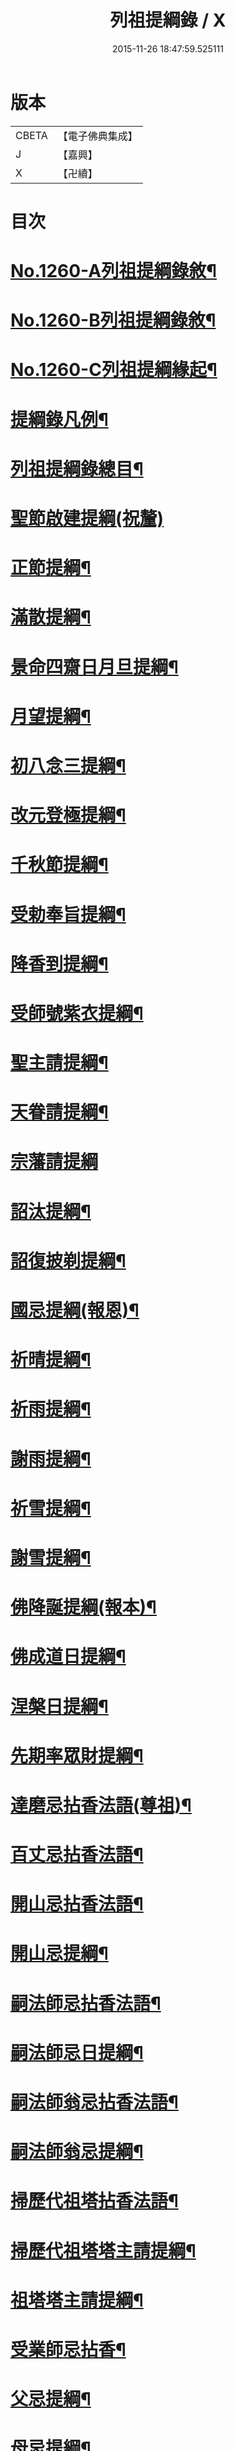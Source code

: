 #+TITLE: 列祖提綱錄 / X
#+DATE: 2015-11-26 18:47:59.525111
* 版本
 |     CBETA|【電子佛典集成】|
 |         J|【嘉興】    |
 |         X|【卍續】    |

* 目次
* [[file:KR6q0151_001.txt::001-0001a1][No.1260-A列祖提綱錄敘¶]]
* [[file:KR6q0151_001.txt::0001b7][No.1260-B列祖提綱錄敘¶]]
* [[file:KR6q0151_001.txt::0001c15][No.1260-C列祖提綱緣起¶]]
* [[file:KR6q0151_001.txt::0002b2][提綱錄凡例¶]]
* [[file:KR6q0151_001.txt::0003a2][列祖提綱錄總目¶]]
* [[file:KR6q0151_001.txt::0005c18][聖節啟建提綱(祝釐)]]
* [[file:KR6q0151_001.txt::0006b13][正節提綱¶]]
* [[file:KR6q0151_001.txt::0008b17][滿散提綱¶]]
* [[file:KR6q0151_001.txt::0009a3][景命四齋日月旦提綱¶]]
* [[file:KR6q0151_001.txt::0009c16][月望提綱¶]]
* [[file:KR6q0151_001.txt::0010b12][初八念三提綱¶]]
* [[file:KR6q0151_001.txt::0010b18][改元登極提綱¶]]
* [[file:KR6q0151_001.txt::0010c5][千秋節提綱¶]]
* [[file:KR6q0151_001.txt::0010c19][受勅奉旨提綱¶]]
* [[file:KR6q0151_002.txt::002-0012c15][降香到提綱¶]]
* [[file:KR6q0151_002.txt::0014c20][受師號紫衣提綱¶]]
* [[file:KR6q0151_002.txt::0015c9][聖主請提綱¶]]
* [[file:KR6q0151_002.txt::0016b17][天眷請提綱¶]]
* [[file:KR6q0151_002.txt::0017a24][宗藩請提綱]]
* [[file:KR6q0151_002.txt::0018a19][詔汰提綱¶]]
* [[file:KR6q0151_002.txt::0018b18][詔復披剃提綱¶]]
* [[file:KR6q0151_003.txt::003-0019b13][國忌提綱(報恩)¶]]
* [[file:KR6q0151_003.txt::0021b2][祈晴提綱¶]]
* [[file:KR6q0151_003.txt::0021b17][祈雨提綱¶]]
* [[file:KR6q0151_003.txt::0022b18][謝雨提綱¶]]
* [[file:KR6q0151_003.txt::0023a3][祈雪提綱¶]]
* [[file:KR6q0151_003.txt::0023a12][謝雪提綱¶]]
* [[file:KR6q0151_004.txt::004-0024c6][佛降誕提綱(報本)¶]]
* [[file:KR6q0151_005.txt::005-0030b11][佛成道日提綱¶]]
* [[file:KR6q0151_005.txt::0032c11][涅槃日提綱¶]]
* [[file:KR6q0151_005.txt::0034c17][先期率眾財提綱¶]]
* [[file:KR6q0151_006.txt::006-0035a4][達磨忌拈香法語(尊祖)¶]]
* [[file:KR6q0151_006.txt::0036a4][百丈忌拈香法語¶]]
* [[file:KR6q0151_006.txt::0036a10][開山忌拈香法語¶]]
* [[file:KR6q0151_006.txt::0036b6][開山忌提綱¶]]
* [[file:KR6q0151_006.txt::0036c13][嗣法師忌拈香法語¶]]
* [[file:KR6q0151_006.txt::0038b22][嗣法師忌日提綱¶]]
* [[file:KR6q0151_006.txt::0039a13][嗣法師翁忌拈香法語¶]]
* [[file:KR6q0151_006.txt::0039b16][嗣法師翁忌提綱¶]]
* [[file:KR6q0151_006.txt::0039c2][掃歷代祖塔拈香法語¶]]
* [[file:KR6q0151_006.txt::0039c17][掃歷代祖塔塔主請提綱¶]]
* [[file:KR6q0151_006.txt::0041a10][祖塔塔主請提綱¶]]
* [[file:KR6q0151_006.txt::0041b3][受業師忌拈香¶]]
* [[file:KR6q0151_006.txt::0041b10][父忌提綱¶]]
* [[file:KR6q0151_006.txt::0041b17][母忌提綱¶]]
* [[file:KR6q0151_007.txt::007-0041c13][五參提綱(住持○五參提綱僅集禪燈諸錄餘者浩繁不及具載)¶]]
* [[file:KR6q0151_011.txt::0083c14][晚參提綱¶]]
* [[file:KR6q0151_011.txt::0084b24][小參提綱(四節)¶]]
* [[file:KR6q0151_011.txt::0088b14][解制提綱¶]]
* [[file:KR6q0151_012.txt::0094a4][冬夜提綱¶]]
* [[file:KR6q0151_013.txt::013-0098c11][歲夜提綱¶]]
* [[file:KR6q0151_013.txt::0104a6][為亡者對靈提綱¶]]
* [[file:KR6q0151_014.txt::014-0106a15][告香普說¶]]
* [[file:KR6q0151_014.txt::0108c10][夏前告香普說¶]]
* [[file:KR6q0151_014.txt::0112a23][中夏普說¶]]
* [[file:KR6q0151_014.txt::0113a22][檀越特請普說¶]]
* [[file:KR6q0151_016.txt::0129c6][念誦提綱¶]]
* [[file:KR6q0151_016.txt::0131c3][水陸陞座提綱¶]]
* [[file:KR6q0151_017.txt::017-0134c17][肅眾提綱¶]]
* [[file:KR6q0151_017.txt::0136b23][訓童行規誨¶]]
* [[file:KR6q0151_017.txt::0136c18][為行者普說(肅師語雖不甚暢然不失訓行者之體且諸家為行者普說竟少故錄)¶]]
* [[file:KR6q0151_017.txt::0137c3][受法衣提綱¶]]
* [[file:KR6q0151_017.txt::0137c24][病起提綱¶]]
* [[file:KR6q0151_017.txt::0139b22][掩室提綱¶]]
* [[file:KR6q0151_017.txt::0139c18][啟關提綱¶]]
* [[file:KR6q0151_017.txt::0140a9][迎待尊宿引座提綱¶]]
* [[file:KR6q0151_018.txt::018-0142b4][迎待尊宿致謝提綱¶]]
* [[file:KR6q0151_018.txt::0146c12][護法至致謝提綱¶]]
* [[file:KR6q0151_018.txt::0148c23][到宗剎諸山請提綱¶]]
* [[file:KR6q0151_019.txt::019-0152b4][施主請陞座提綱¶]]
* [[file:KR6q0151_019.txt::0154a24][慶生提綱]]
* [[file:KR6q0151_019.txt::0156a8][祈嗣提綱¶]]
* [[file:KR6q0151_019.txt::0156b12][飯僧提綱¶]]
* [[file:KR6q0151_019.txt::0157b24][施齋田提綱]]
* [[file:KR6q0151_019.txt::0157c12][供羅漢提綱¶]]
* [[file:KR6q0151_019.txt::0158b6][放生提綱¶]]
* [[file:KR6q0151_019.txt::0158c17][供法衣提綱¶]]
* [[file:KR6q0151_020.txt::020-0160b4][供法帔提綱¶]]
* [[file:KR6q0151_020.txt::020-0160b21][供寶葢提綱¶]]
* [[file:KR6q0151_020.txt::0160c24][資冥請提綱¶]]
* [[file:KR6q0151_020.txt::0166a2][通嗣書至提綱¶]]
* [[file:KR6q0151_020.txt::0166b18][法眷書至提綱¶]]
* [[file:KR6q0151_020.txt::0166c6][嗣法師遺書至提綱¶]]
* [[file:KR6q0151_020.txt::0167a2][嗣法師遺書至舉哀拈香法語¶]]
* [[file:KR6q0151_020.txt::0167b14][二親遺書至提綱¶]]
* [[file:KR6q0151_020.txt::0167b18][歸省受業提綱¶]]
* [[file:KR6q0151_021.txt::021-0168a4][受請陞座拈衣法語¶]]
* [[file:KR6q0151_021.txt::021-0168a22][拈勅黃法語¶]]
* [[file:KR6q0151_021.txt::0168b24][拈護法疏法語¶]]
* [[file:KR6q0151_021.txt::0168c24][拈公帖法語¶]]
* [[file:KR6q0151_021.txt::0169a20][指座法語¶]]
* [[file:KR6q0151_021.txt::0169b10][登座垂語¶]]
* [[file:KR6q0151_021.txt::0169b21][受請陞座提綱¶]]
* [[file:KR6q0151_021.txt::0172b20][更受請提綱¶]]
* [[file:KR6q0151_021.txt::0172c2][受請當晚小參提綱¶]]
* [[file:KR6q0151_021.txt::0173a24][辭眾提綱¶]]
* [[file:KR6q0151_021.txt::0174a8][名德頭首受請借座陞座(住持先為引座提綱)¶]]
* [[file:KR6q0151_022.txt::022-0175b21][名德受請借座陞座提綱]]
* [[file:KR6q0151_022.txt::0176a3][名德受請借座當晚小參提綱¶]]
* [[file:KR6q0151_022.txt::0176a13][名德借座辭眾提綱¶]]
* [[file:KR6q0151_022.txt::0176a24][三門炷香法語(入院炷香佛事)¶]]
* [[file:KR6q0151_022.txt::0177a16][佛殿炷香法語¶]]
* [[file:KR6q0151_022.txt::0178a23][伽藍堂炷香法語¶]]
* [[file:KR6q0151_022.txt::0178b23][祖堂炷香法語¶]]
* [[file:KR6q0151_022.txt::0179a19][據室炷香法語¶]]
* [[file:KR6q0151_022.txt::0180c18][入院提綱(先德開堂必待朝命下或俟當道請方舉行故到院據室後但如尋常上堂而已)¶]]
* [[file:KR6q0151_023.txt::023-0184a6][拈勅黃法語(開堂祝聖佛事)¶]]
* [[file:KR6q0151_023.txt::023-0184a17][捧御香法語¶]]
* [[file:KR6q0151_023.txt::0184b3][拈劄付法語¶]]
* [[file:KR6q0151_023.txt::0184b23][拈公帖法語¶]]
* [[file:KR6q0151_023.txt::0184c11][拈護法疏法語¶]]
* [[file:KR6q0151_023.txt::0185c5][拈方外交疏法語¶]]
* [[file:KR6q0151_023.txt::0185c16][拈山門疏法語¶]]
* [[file:KR6q0151_023.txt::0186a11][拈諸山䟽法語¶]]
* [[file:KR6q0151_023.txt::0186a24][拈三宗疏法語¶]]
* [[file:KR6q0151_023.txt::0186b6][拈宗剎疏法語¶]]
* [[file:KR6q0151_023.txt::0186b12][江湖疏法語¶]]
* [[file:KR6q0151_023.txt::0186b22][指座法語¶]]
* [[file:KR6q0151_023.txt::0188a18][拈太上皇皇太后后妃皇太子兩宮天眷等¶]]
* [[file:KR6q0151_023.txt::0188a19][香法語¶]]
* [[file:KR6q0151_023.txt::0188b10][拈今上皇帝香法語¶]]
* [[file:KR6q0151_023.txt::0189b16][拈省院臺憲郡縣文武官僚等香法語¶]]
* [[file:KR6q0151_023.txt::0190a16][拈報謝香法語¶]]
* [[file:KR6q0151_023.txt::0190a21][燒懷香法語(以上諸香皆係燒香侍者逐一度上惟嗣法香住持當從懷中拈出自插爐中)¶]]
* [[file:KR6q0151_024.txt::024-0192c4][白椎後垂語¶]]
* [[file:KR6q0151_024.txt::0194c3][未入院當道請就別剎開堂提綱¶]]
* [[file:KR6q0151_024.txt::0196c18][入院後當請開堂提綱¶]]
* [[file:KR6q0151_025.txt::025-0200c6][即入院日請開堂提綱¶]]
* [[file:KR6q0151_026.txt::0208c7][載住入院提綱¶]]
* [[file:KR6q0151_026.txt::0209c5][當晚小參提綱¶]]
* [[file:KR6q0151_027.txt::0214b19][載住當晚小參提綱¶]]
* [[file:KR6q0151_027.txt::0215a4][為建寺檀越陞座提綱¶]]
* [[file:KR6q0151_027.txt::0215b3][管待專使提綱¶]]
* [[file:KR6q0151_027.txt::0215b19][留請兩序提綱¶]]
* [[file:KR6q0151_027.txt::0216a2][報謝出入提綱¶]]
* [[file:KR6q0151_027.txt::0217a21][報謝回寺提綱¶]]
* [[file:KR6q0151_028.txt::0219b4][白眾出隊提綱¶]]
* [[file:KR6q0151_028.txt::0221a5][立聖像胎骨法語¶]]
* [[file:KR6q0151_028.txt::0221a14][入聖像腹臟提綱¶]]
* [[file:KR6q0151_028.txt::0221b12][聖像開光明提綱¶]]
* [[file:KR6q0151_028.txt::0222b13][像成檀越請提綱¶]]
* [[file:KR6q0151_029.txt::029-0224a12][請藏經提綱(經函迎經開經閱經焙經補經曬經)¶]]
* [[file:KR6q0151_029.txt::0224c21][營建提綱(劈草開基立磉竪柱)¶]]
* [[file:KR6q0151_029.txt::0225b4][上梁提綱¶]]
* [[file:KR6q0151_029.txt::0225c17][挂寺額提綱¶]]
* [[file:KR6q0151_029.txt::0226a18][落成提綱¶]]
* [[file:KR6q0151_029.txt::0227b9][鑄鑊提綱(結竈進火)¶]]
* [[file:KR6q0151_029.txt::0227b24][法座成提綱¶]]
* [[file:KR6q0151_029.txt::0227c22][建寶塔提綱(上塔珠寶索相輪塔告成)¶]]
* [[file:KR6q0151_029.txt::0228b18][建壽塔提綱(定塔基開塔基立塔石竪塔心開塔閉塔)¶]]
* [[file:KR6q0151_029.txt::0229a2][請行橋法語¶]]
* [[file:KR6q0151_029.txt::0229b12][開田并謝提綱¶]]
* [[file:KR6q0151_030.txt::030-0229c20][退院提綱]]
* [[file:KR6q0151_030.txt::0231b24][退院載歸提綱¶]]
* [[file:KR6q0151_030.txt::0232a12][為住持遷化佛事法語(入龕移龕)¶]]
* [[file:KR6q0151_030.txt::0232a20][鎻龕¶]]
* [[file:KR6q0151_030.txt::0232c5][法堂挂真¶]]
* [[file:KR6q0151_030.txt::0232c24][舉哀]]
* [[file:KR6q0151_030.txt::0233a16][奠茶湯¶]]
* [[file:KR6q0151_030.txt::0233b4][大夜對靈¶]]
* [[file:KR6q0151_030.txt::0234a6][起龕¶]]
* [[file:KR6q0151_030.txt::0234b17][全身入塔¶]]
* [[file:KR6q0151_030.txt::0234c23][奠茶湯¶]]
* [[file:KR6q0151_030.txt::0235a4][秉炬¶]]
* [[file:KR6q0151_031.txt::031-0235b14][為住持遷化佛事法語¶]]
* [[file:KR6q0151_031.txt::0236a13][安骨¶]]
* [[file:KR6q0151_031.txt::0236b6][起骨¶]]
* [[file:KR6q0151_031.txt::0236b11][轉骨¶]]
* [[file:KR6q0151_031.txt::0236b16][煆骨¶]]
* [[file:KR6q0151_031.txt::0236c11][靈骨入塔¶]]
* [[file:KR6q0151_031.txt::0237a7][撒骨¶]]
* [[file:KR6q0151_031.txt::0237a10][安牌¶]]
* [[file:KR6q0151_031.txt::0237c2][尊宿遺書至提綱¶]]
* [[file:KR6q0151_031.txt::0239b16][護法遺書至提綱¶]]
* [[file:KR6q0151_031.txt::0239b24][請西序頭首提綱(兩序)]]
* [[file:KR6q0151_031.txt::0239c19][請兩堂首座¶]]
* [[file:KR6q0151_031.txt::0240b24][留首座¶]]
* [[file:KR6q0151_031.txt::0240c12][請藏主侍者¶]]
* [[file:KR6q0151_031.txt::0241a8][請東序知事提綱(監寺提點典座)¶]]
* [[file:KR6q0151_032.txt::032-0241b17][請列職雜務提綱(修造化主發化主監收)¶]]
* [[file:KR6q0151_032.txt::0243a18][舉名德兼法嗣立僧¶]]
* [[file:KR6q0151_032.txt::0244b3][立僧後秉命普說¶]]
* [[file:KR6q0151_032.txt::0246b4][秉命入室後普說¶]]
* [[file:KR6q0151_032.txt::0247a20][兩序進退提綱¶]]
* [[file:KR6q0151_032.txt::0247c4][挂鉢時請知事¶]]
* [[file:KR6q0151_032.txt::0247c15][請兩序¶]]
* [[file:KR6q0151_033.txt::033-0248a17][謝西序頭首提綱(首座書記藏主知殿侍者)¶]]
* [[file:KR6q0151_033.txt::0249c13][謝東序知事提綱(知事監院都監寺維那典座)¶]]
* [[file:KR6q0151_033.txt::0250c23][謝列職雜務提綱(化主莊主監收謝兩序)¶]]
* [[file:KR6q0151_033.txt::0253a5][沙彌得度垂示(執刀付衣係大眾章)¶]]
* [[file:KR6q0151_034.txt::034-0253c8][度僧提綱(大眾)¶]]
* [[file:KR6q0151_034.txt::0254b4][付戒提綱¶]]
* [[file:KR6q0151_034.txt::0255c8][道具提綱(鉢盂拄杖拂子)¶]]
* [[file:KR6q0151_034.txt::0256b2][大挂搭歸堂提綱(名勝)¶]]
* [[file:KR6q0151_034.txt::0256b21][普請提綱¶]]
* [[file:KR6q0151_034.txt::0257a20][亡僧遷化請佛事(鎻龕起龕奠茶湯)¶]]
* [[file:KR6q0151_034.txt::0258b13][拄持為亡僧秉炬(清規云鎻龕起龕等佛事維那稟首座商量可以依資輪請頭首為之惟秉炬必請住持舉佛事今時諸方亦命頭首恐非古道)¶]]
* [[file:KR6q0151_035.txt::035-0260a12][住持為亡僧秉炬(起骨煅骨入塔撒骨)¶]]
* [[file:KR6q0151_035.txt::0263a17][比丘尼遷化請佛事(起龕秉炬入塔)¶]]
* [[file:KR6q0151_035.txt::0263b21][優婆塞遷化請佛事(起棺秉炬起骨入壙撒土點主)¶]]
* [[file:KR6q0151_035.txt::0265c18][優婆夷遷化請佛事(起棺茶炬煅骨入塔撒骨點主)¶]]
* [[file:KR6q0151_035.txt::0266b16][建楞嚴會提綱(安居前)¶]]
* [[file:KR6q0151_036.txt::036-0266c14][結制提綱(節臘)¶]]
* [[file:KR6q0151_037.txt::037-0273c21][中夏提綱¶]]
* [[file:KR6q0151_037.txt::0275a7][建盂蘭盆會提綱¶]]
* [[file:KR6q0151_037.txt::0275a16][解制提綱¶]]
* [[file:KR6q0151_038.txt::038-0281b11][頭首四節秉拂¶]]
* [[file:KR6q0151_038.txt::0282b9][解制秉拂¶]]
* [[file:KR6q0151_038.txt::0282c15][冬夜秉拂¶]]
* [[file:KR6q0151_038.txt::0283a18][歲夜秉拂¶]]
* [[file:KR6q0151_038.txt::0283c15][住持謝秉拂提綱¶]]
* [[file:KR6q0151_038.txt::0285a11][月分須知(正月)¶]]
* [[file:KR6q0151_039.txt::039-0287b6][元旦提綱¶]]
* [[file:KR6q0151_039.txt::0290b5][立春日提綱¶]]
* [[file:KR6q0151_039.txt::0291a15][元宵日提綱¶]]
* [[file:KR6q0151_039.txt::0294c6][二月閉罏日提綱¶]]
* [[file:KR6q0151_040.txt::040-0294c20][寒食提綱(三月)¶]]
* [[file:KR6q0151_040.txt::0295b19][鋪帳簟提綱(四月)¶]]
* [[file:KR6q0151_040.txt::0295b24][端午提綱(五月)¶]]
* [[file:KR6q0151_040.txt::0299a3][青苗會提綱(啟散附炙茄六月)¶]]
* [[file:KR6q0151_041.txt::041-0300a14][立秋日提綱(七月)¶]]
* [[file:KR6q0151_041.txt::0300b9][開旦過提綱(八月)¶]]
* [[file:KR6q0151_041.txt::0300b13][中秋日提綱¶]]
* [[file:KR6q0151_041.txt::0302c12][重陽日提綱(九月)¶]]
* [[file:KR6q0151_041.txt::0304b24][開爐提綱]]
* [[file:KR6q0151_042.txt::0308a22][冬至提綱(十一月)¶]]
* [[file:KR6q0151_042.txt::0310c13][鑄法鐘提(法器挂鐘鳴鐘施鐘)¶]]
* [[file:KR6q0151_042.txt::0311b7][挂板法語(挂鐘板)¶]]
* [[file:KR6q0151_042.txt::0311b24][挂木魚提綱]]
* [[file:KR6q0151_042.txt::0311c6][製法皷提綱¶]]
* 卷
** [[file:KR6q0151_001.txt][列祖提綱錄 1]]
** [[file:KR6q0151_002.txt][列祖提綱錄 2]]
** [[file:KR6q0151_003.txt][列祖提綱錄 3]]
** [[file:KR6q0151_004.txt][列祖提綱錄 4]]
** [[file:KR6q0151_005.txt][列祖提綱錄 5]]
** [[file:KR6q0151_006.txt][列祖提綱錄 6]]
** [[file:KR6q0151_007.txt][列祖提綱錄 7]]
** [[file:KR6q0151_008.txt][列祖提綱錄 8]]
** [[file:KR6q0151_009.txt][列祖提綱錄 9]]
** [[file:KR6q0151_010.txt][列祖提綱錄 10]]
** [[file:KR6q0151_011.txt][列祖提綱錄 11]]
** [[file:KR6q0151_012.txt][列祖提綱錄 12]]
** [[file:KR6q0151_013.txt][列祖提綱錄 13]]
** [[file:KR6q0151_014.txt][列祖提綱錄 14]]
** [[file:KR6q0151_015.txt][列祖提綱錄 15]]
** [[file:KR6q0151_016.txt][列祖提綱錄 16]]
** [[file:KR6q0151_017.txt][列祖提綱錄 17]]
** [[file:KR6q0151_018.txt][列祖提綱錄 18]]
** [[file:KR6q0151_019.txt][列祖提綱錄 19]]
** [[file:KR6q0151_020.txt][列祖提綱錄 20]]
** [[file:KR6q0151_021.txt][列祖提綱錄 21]]
** [[file:KR6q0151_022.txt][列祖提綱錄 22]]
** [[file:KR6q0151_023.txt][列祖提綱錄 23]]
** [[file:KR6q0151_024.txt][列祖提綱錄 24]]
** [[file:KR6q0151_025.txt][列祖提綱錄 25]]
** [[file:KR6q0151_026.txt][列祖提綱錄 26]]
** [[file:KR6q0151_027.txt][列祖提綱錄 27]]
** [[file:KR6q0151_028.txt][列祖提綱錄 28]]
** [[file:KR6q0151_029.txt][列祖提綱錄 29]]
** [[file:KR6q0151_030.txt][列祖提綱錄 30]]
** [[file:KR6q0151_031.txt][列祖提綱錄 31]]
** [[file:KR6q0151_032.txt][列祖提綱錄 32]]
** [[file:KR6q0151_033.txt][列祖提綱錄 33]]
** [[file:KR6q0151_034.txt][列祖提綱錄 34]]
** [[file:KR6q0151_035.txt][列祖提綱錄 35]]
** [[file:KR6q0151_036.txt][列祖提綱錄 36]]
** [[file:KR6q0151_037.txt][列祖提綱錄 37]]
** [[file:KR6q0151_038.txt][列祖提綱錄 38]]
** [[file:KR6q0151_039.txt][列祖提綱錄 39]]
** [[file:KR6q0151_040.txt][列祖提綱錄 40]]
** [[file:KR6q0151_041.txt][列祖提綱錄 41]]
** [[file:KR6q0151_042.txt][列祖提綱錄 42]]

